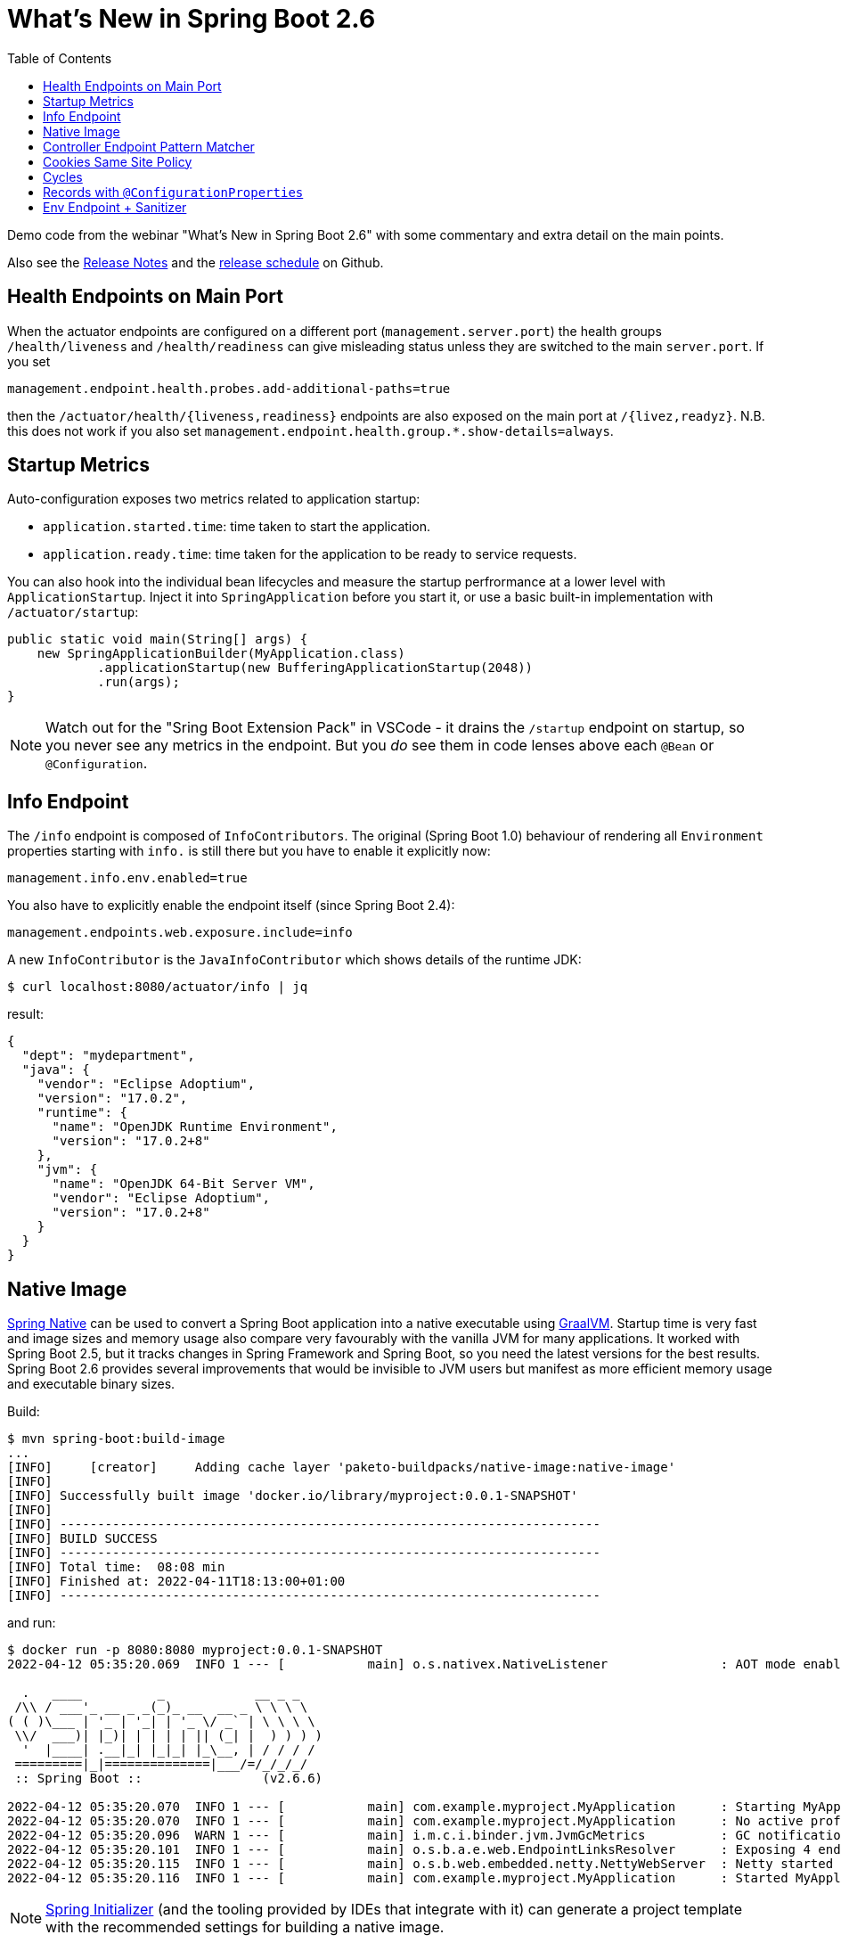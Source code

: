 :toc:

# What's New in Spring Boot 2.6

Demo code from the webinar "What's New in Spring Boot 2.6" with some commentary and extra detail on the main points.

Also see the https://github.com/spring-projects/spring-boot/wiki/Spring-Boot-2.6-Release-Notes[Release Notes] and the https://github.com/spring-projects/spring-boot/milestones[release schedule] on Github.

## Health Endpoints on Main Port

When the actuator endpoints are configured on a different port (`management.server.port`) the health groups `/health/liveness` and `/health/readiness` can give misleading status unless they are switched to the main `server.port`. If you set

```
management.endpoint.health.probes.add-additional-paths=true
```

then the `/actuator/health/{liveness,readiness}` endpoints are also exposed on the main port at `/{livez,readyz}`. N.B. this does not work if you also set `management.endpoint.health.group.*.show-details=always`.

## Startup Metrics

Auto-configuration exposes two metrics related to application startup:

* `application.started.time`: time taken to start the application.
* `application.ready.time`: time taken for the application to be ready to service requests.

You can also hook into the individual bean lifecycles and measure the startup perfrormance at a lower level with `ApplicationStartup`. Inject it into `SpringApplication` before you start it, or use a basic built-in implementation with `/actuator/startup`:

```java
public static void main(String[] args) {
    new SpringApplicationBuilder(MyApplication.class)
            .applicationStartup(new BufferingApplicationStartup(2048))
            .run(args);
}
```

NOTE: Watch out for the "Sring Boot Extension Pack" in VSCode - it drains the `/startup` endpoint on startup, so you never see any metrics in the endpoint. But you _do_ see them in code lenses above each `@Bean` or `@Configuration`.

## Info Endpoint

The `/info` endpoint is composed of `InfoContributors`. The original (Spring Boot 1.0) behaviour of rendering all `Environment` properties starting with `info.` is still there but you have to enable it explicitly now:

```
management.info.env.enabled=true
```

You also have to explicitly enable the endpoint itself (since Spring Boot 2.4):

```
management.endpoints.web.exposure.include=info
```

A new `InfoContributor` is the `JavaInfoContributor` which shows details of the runtime JDK:

```
$ curl localhost:8080/actuator/info | jq
```

result:

```json
{
  "dept": "mydepartment",
  "java": {
    "vendor": "Eclipse Adoptium",
    "version": "17.0.2",
    "runtime": {
      "name": "OpenJDK Runtime Environment",
      "version": "17.0.2+8"
    },
    "jvm": {
      "name": "OpenJDK 64-Bit Server VM",
      "vendor": "Eclipse Adoptium",
      "version": "17.0.2+8"
    }
  }
}
```

## Native Image

https://github.com/spring-projects-experimental/spring-native[Spring Native] can be used to convert a Spring Boot application into a native executable using https://github.com/oracle/graalvm[GraalVM]. Startup time is very fast and image sizes and memory usage also compare very favourably with the vanilla JVM for many applications. It worked with Spring Boot 2.5, but it tracks changes in Spring Framework and Spring Boot, so you need the latest versions for the best results. Spring Boot 2.6 provides several improvements that would be invisible to JVM users but manifest as more efficient memory usage and executable binary sizes.

Build:

```
$ mvn spring-boot:build-image
...
[INFO]     [creator]     Adding cache layer 'paketo-buildpacks/native-image:native-image'
[INFO] 
[INFO] Successfully built image 'docker.io/library/myproject:0.0.1-SNAPSHOT'
[INFO] 
[INFO] ------------------------------------------------------------------------
[INFO] BUILD SUCCESS
[INFO] ------------------------------------------------------------------------
[INFO] Total time:  08:08 min
[INFO] Finished at: 2022-04-11T18:13:00+01:00
[INFO] ------------------------------------------------------------------------
```

and run:

```
$ docker run -p 8080:8080 myproject:0.0.1-SNAPSHOT
2022-04-12 05:35:20.069  INFO 1 --- [           main] o.s.nativex.NativeListener               : AOT mode enabled

  .   ____          _            __ _ _
 /\\ / ___'_ __ _ _(_)_ __  __ _ \ \ \ \
( ( )\___ | '_ | '_| | '_ \/ _` | \ \ \ \
 \\/  ___)| |_)| | | | | || (_| |  ) ) ) )
  '  |____| .__|_| |_|_| |_\__, | / / / /
 =========|_|==============|___/=/_/_/_/
 :: Spring Boot ::                (v2.6.6)

2022-04-12 05:35:20.070  INFO 1 --- [           main] com.example.myproject.MyApplication      : Starting MyApplication using Java 11.0.14.1 on 817f5d70b46e with PID 1 (/workspace/com.example.myproject.MyApplication started by cnb in /workspace)
2022-04-12 05:35:20.070  INFO 1 --- [           main] com.example.myproject.MyApplication      : No active profile set, falling back to 1 default profile: "default"
2022-04-12 05:35:20.096  WARN 1 --- [           main] i.m.c.i.binder.jvm.JvmGcMetrics          : GC notifications will not be available because MemoryPoolMXBeans are not provided by the JVM
2022-04-12 05:35:20.101  INFO 1 --- [           main] o.s.b.a.e.web.EndpointLinksResolver      : Exposing 4 endpoint(s) beneath base path '/actuator'
2022-04-12 05:35:20.115  INFO 1 --- [           main] o.s.b.web.embedded.netty.NettyWebServer  : Netty started on port 8080
2022-04-12 05:35:20.116  INFO 1 --- [           main] com.example.myproject.MyApplication      : Started MyApplication in 0.055 seconds (JVM running for 0.059)
```

NOTE: https://start.spring.io[Spring Initializer] (and the tooling provided by IDEs that integrate with it) can generate a project template with the recommended settings for building a native image.

## Controller Endpoint Pattern Matcher

The default matcher for `@Controller` endpoints is now a regular expression matcher (with Spring Boot, but not with vanilla Spring Framework). You can go back to the old behaviour with a config flag `spring.mvc.pathmatch.matching-strategy=ant-path-matcher`. Watch out for the default being slightly stricter especially with Spring Security.

## Cookies Same Site Policy

https://developer.mozilla.org/en-US/docs/Web/HTTP/Headers/Set-Cookie/SameSite[Same Site Policy] is now supported by all the web server platforms in Spring Boot, but only via server-specific APIs. Spring Boot abstracts those behind a shared `CookieSameSiteSupplier` and an enum `SameSite` (with values `STRICT`, `LAX`, `NONE`). You can change the global defaults with `server.servlet.session.cookie.same-site` (and the corresponding `reactive` property for WebFlux).

## Cycles

Bean cycles in an `ApplicationContext` can be resolved by Spring if one or both sides of the cycle has a property or field injection. It never works with constructor injection, which is a sign that it is a bad idea. Spring Boot fails fast in 2.6 and you have the option to refactor or set `server.servlet.session.cookie.same-site=true`.

## Records with `@ConfigurationProperties`

A `Record` with `@ConfigurationProperties` no longer requires `@ConstructorBinding` (the constructor is trivially the only way to create a `Record`).

## Env Endpoint + Sanitizer

The `/env` endpoint has always supported individual fields being sanitized (e.g. based on their name). Now you can add a `SanitizingFunction` and control everything about the sanitization, including which fields are not shown at all.
